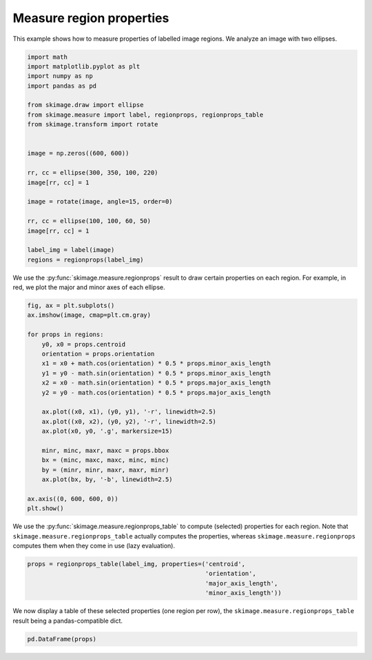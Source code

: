 .. only:: html

    .. note::
        :class: sphx-glr-download-link-note

        Click :ref:`here <sphx_glr_download_auto_examples_segmentation_plot_regionprops.py>`     to download the full example code or to run this example in your browser via Binder
    .. rst-class:: sphx-glr-example-title

    .. _sphx_glr_auto_examples_segmentation_plot_regionprops.py:


=========================
Measure region properties
=========================

This example shows how to measure properties of labelled image regions. We
analyze an image with two ellipses.


.. code-block:: default

    import math
    import matplotlib.pyplot as plt
    import numpy as np
    import pandas as pd

    from skimage.draw import ellipse
    from skimage.measure import label, regionprops, regionprops_table
    from skimage.transform import rotate


    image = np.zeros((600, 600))

    rr, cc = ellipse(300, 350, 100, 220)
    image[rr, cc] = 1

    image = rotate(image, angle=15, order=0)

    rr, cc = ellipse(100, 100, 60, 50)
    image[rr, cc] = 1

    label_img = label(image)
    regions = regionprops(label_img)








We use the :py:func:`skimage.measure.regionprops` result to draw certain
properties on each region. For example, in red, we plot the major and minor
axes of each ellipse.


.. code-block:: default


    fig, ax = plt.subplots()
    ax.imshow(image, cmap=plt.cm.gray)

    for props in regions:
        y0, x0 = props.centroid
        orientation = props.orientation
        x1 = x0 + math.cos(orientation) * 0.5 * props.minor_axis_length
        y1 = y0 - math.sin(orientation) * 0.5 * props.minor_axis_length
        x2 = x0 - math.sin(orientation) * 0.5 * props.major_axis_length
        y2 = y0 - math.cos(orientation) * 0.5 * props.major_axis_length

        ax.plot((x0, x1), (y0, y1), '-r', linewidth=2.5)
        ax.plot((x0, x2), (y0, y2), '-r', linewidth=2.5)
        ax.plot(x0, y0, '.g', markersize=15)

        minr, minc, maxr, maxc = props.bbox
        bx = (minc, maxc, maxc, minc, minc)
        by = (minr, minr, maxr, maxr, minr)
        ax.plot(bx, by, '-b', linewidth=2.5)

    ax.axis((0, 600, 600, 0))
    plt.show()




.. image:: /auto_examples/segmentation/images/sphx_glr_plot_regionprops_001.png
    :class: sphx-glr-single-img





We use the :py:func:`skimage.measure.regionprops_table` to compute
(selected) properties for each region. Note that
``skimage.measure.regionprops_table`` actually computes the properties,
whereas ``skimage.measure.regionprops`` computes them when they come in use
(lazy evaluation).


.. code-block:: default


    props = regionprops_table(label_img, properties=('centroid',
                                                     'orientation',
                                                     'major_axis_length',
                                                     'minor_axis_length'))








We now display a table of these selected properties (one region per row),
the ``skimage.measure.regionprops_table`` result being a pandas-compatible
dict.


.. code-block:: default


    pd.DataFrame(props)





.. only:: builder_html

    .. raw:: html

        <div>
        <style scoped>
            .dataframe tbody tr th:only-of-type {
                vertical-align: middle;
            }

            .dataframe tbody tr th {
                vertical-align: top;
            }

            .dataframe thead th {
                text-align: right;
            }
        </style>
        <table border="1" class="dataframe">
          <thead>
            <tr style="text-align: right;">
              <th></th>
              <th>centroid-0</th>
              <th>centroid-1</th>
              <th>orientation</th>
              <th>major_axis_length</th>
              <th>minor_axis_length</th>
            </tr>
          </thead>
          <tbody>
            <tr>
              <th>0</th>
              <td>100.000000</td>
              <td>100.000000</td>
              <td>0.000000</td>
              <td>119.807049</td>
              <td>99.823995</td>
            </tr>
            <tr>
              <th>1</th>
              <td>286.914167</td>
              <td>348.412995</td>
              <td>-1.308966</td>
              <td>440.015503</td>
              <td>199.918850</td>
            </tr>
          </tbody>
        </table>
        </div>
        <br />
        <br />


.. rst-class:: sphx-glr-timing

   **Total running time of the script:** ( 0 minutes  0.427 seconds)


.. _sphx_glr_download_auto_examples_segmentation_plot_regionprops.py:


.. only :: html

 .. container:: sphx-glr-footer
    :class: sphx-glr-footer-example


  .. container:: binder-badge

    .. image:: https://mybinder.org/badge_logo.svg
      :target: https://mybinder.org/v2/gh/scikit-image/scikit-image/v0.17.x?filepath=notebooks/auto_examples/segmentation/plot_regionprops.ipynb
      :width: 150 px


  .. container:: sphx-glr-download sphx-glr-download-python

     :download:`Download Python source code: plot_regionprops.py <plot_regionprops.py>`



  .. container:: sphx-glr-download sphx-glr-download-jupyter

     :download:`Download Jupyter notebook: plot_regionprops.ipynb <plot_regionprops.ipynb>`


.. only:: html

 .. rst-class:: sphx-glr-signature

    `Gallery generated by Sphinx-Gallery <https://sphinx-gallery.github.io>`_
